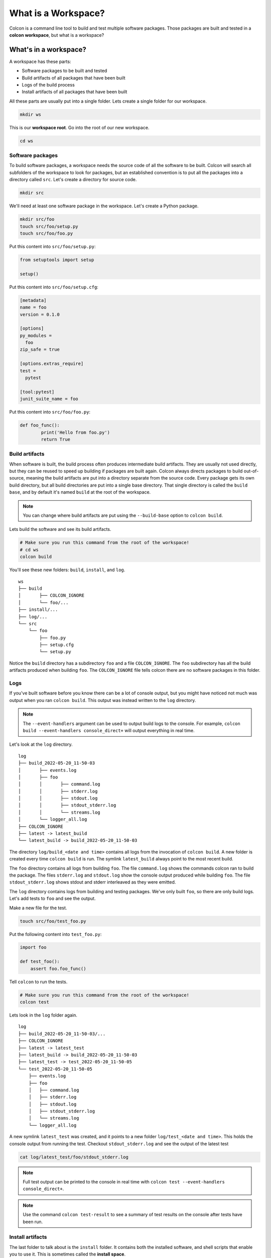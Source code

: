 What is a Workspace?
====================

Colcon is a command line tool to build and test multiple software packages.
Those packages are built and tested in a **colcon workspace**, but what is a workspace?

What's in a workspace?
----------------------

A workspace has these parts:

* Software packages to be built and tested
* Build artifacts of all packages that have been built
* Logs of the build process
* Install artifacts of all packages that have been built

All these parts are usually put into a single folder.
Lets create a single folder for our workspace.

.. code-block:: bash

	mkdir ws

This is our **workspace root**.
Go into the root of our new workspace.

.. code-block:: bash

	cd ws


Software packages
*****************

To build software packages, a workspace needs the source code of all the software to be built.
Colcon will search all subfolders of the workspace to look for packages, but an established convention is to put all the packages into a directory called ``src``.
Let's create a directory for source code.

.. code-block:: bash

	mkdir src

We'll need at least one software package in the workspace.
Let's create a Python package.

.. code-block:: bash

	mkdir src/foo
	touch src/foo/setup.py
	touch src/foo/foo.py


Put this content into ``src/foo/setup.py``:

.. code-block:: python

	from setuptools import setup

	setup()

Put this content into ``src/foo/setup.cfg``:

.. code-block:: ini

	[metadata]
	name = foo
	version = 0.1.0

	[options]
	py_modules =
	  foo
	zip_safe = true

	[options.extras_require]
	test =
	  pytest

	[tool:pytest]
	junit_suite_name = foo

Put this content into ``src/foo/foo.py``:

.. code-block:: python

	def foo_func():
		print('Hello from foo.py')
		return True


Build artifacts
***************

When software is built, the build process often produces intermediate build artifacts.
They are usually not used directly, but they can be reused to speed up building if packages are built again.
Colcon always directs packages to build out-of-source, meaning the build artifacts are put into a directory separate from the source code.
Every package gets its own build directory, but all build directories are put into a single base directory.
That single directory is called the ``build base``, and by default it's named  ``build`` at the root of the workspace.

.. note::

	You can change where build artifacts are put using the ``--build-base`` option to ``colcon build``.

Lets build the software and see its build artifacts.

.. code-block:: bash

	# Make sure you run this command from the root of the workspace!
	# cd ws
	colcon build

You'll see these new folders: ``build``, ``install``, and ``log``.

::

	ws
	├── build
	│	├── COLCON_IGNORE
	│	└── foo/...
	├── install/...
	├── log/...
	└── src
	    └── foo
	        ├── foo.py
	        ├── setup.cfg
	        └── setup.py

Notice the ``build`` directory has a subdirectory ``foo`` and a file ``COLCON_IGNORE``.
The ``foo`` subdirectory has all the build artifacts produced when building ``foo``.
The ``COLCON_IGNORE`` file tells colcon there are no software packages in this folder.

Logs
****

If you've built software before you know there can be a lot of console output, but you might have noticed not much was output when you ran ``colcon build``.
This output was instead written to the ``log`` directory.

.. note::

	The ``--event-handlers`` argument can be used to output build logs to the console. For example, ``colcon build --event-handlers console_direct+`` will output everything in real time.


Let's look at the ``log`` directory.

::

	log
	├── build_2022-05-20_11-50-03
	│	├── events.log
	│	├── foo
	│	│	├── command.log
	│	│	├── stderr.log
	│	│	├── stdout.log
	│	│	├── stdout_stderr.log
	│	│	└── streams.log
	│	└── logger_all.log
	├── COLCON_IGNORE
	├── latest -> latest_build
	└── latest_build -> build_2022-05-20_11-50-03


The directory ``log/build_<date and time>`` contains all logs from the invocation of ``colcon build``.
A new folder is created every time ``colcon build`` is run.
The symlink ``latest_build`` always point to the most recent build.

..
	TODO(sloretz) what is events.log and logger_all.log?

The  ``foo`` directory contains all logs from building ``foo``.
The file ``command.log`` shows the commands colcon ran to build the package.
The files ``stderr.log`` and ``stdout.log`` show the console output produced while building ``foo``.
The file ``stdout_stderr.log`` shows stdout and stderr interleaved as they were emitted.

..
	TODO(sloretz) what is streams.log?


The ``log`` directory contains logs from building and testing packages.
We've only built ``foo``, so there are only build logs.
Let's add tests to ``foo`` and see the output.

Make a new file for the test.

.. code-block:: bash

	touch src/foo/test_foo.py

Put the following content into ``test_foo.py``:

.. code-block:: python

	import foo

	def test_foo():
	    assert foo.foo_func()


Tell ``colcon`` to run the tests.

.. code-block:: bash

	# Make sure you run this command from the root of the workspace!
	colcon test

Lets look in the ``log`` folder again.

::

	log
	├── build_2022-05-20_11-50-03/...
	├── COLCON_IGNORE
	├── latest -> latest_test
	├── latest_build -> build_2022-05-20_11-50-03
	├── latest_test -> test_2022-05-20_11-50-05
	└── test_2022-05-20_11-50-05
	    ├── events.log
	    ├── foo
	    │	├── command.log
	    │	├── stderr.log
	    │	├── stdout.log
	    │	├── stdout_stderr.log
	    │	└── streams.log
	    └── logger_all.log


A new symlink ``latest_test`` was created, and it points to a new folder ``log/test_<date and time>``.
This holds the console output from running the test.
Checkout ``stdout_stderr.log``  and see the output of the latest test

.. code-block:: bash

	cat log/latest_test/foo/stdout_stderr.log

.. note::

	Full test output can be printed to the console in real time with
	``colcon test --event-handlers console_direct+``.

.. note::

	Use the command ``colcon test-result`` to see a summary of test results on the console after tests have been run.



Install artifacts
*****************

The last folder to talk about is the ``install`` folder.
It contains both the installed software, and shell scripts that enable you to use it.
This is sometimes called the **install space**.

.. note::

	You can change where packages are installed to with the ``--install-base`` option to ``colcon build``.

Let's look inside.

::

	install
	├── COLCON_IGNORE
	├── foo/...
	├── local_setup.[bash|bat|ps1|sh|zsh|...]
	├── _local_setup_util_[sh|ps1|...].py
	└── setup.[bash|bat|ps1|sh|zsh|...]

The package ``foo`` was installed into the folder ``install/foo``.
By default colcon builds an **isolated workspace**.
That means every package is installed into its own folder.

The shell scripts set environment variables that allow you to use the the software.
You'll need to invoke the shell scripts, which is commonly called **sourcing a workspace**.

.. note::

	Always source a workspace from a different terminal than the one you used ``colcon build``.
	Failure to do so can prevent colcon from detecting incorrect dependencies.

..
	TODO(sloretz) what's the difference between local_setup and setup?

Source the workspace using the appropriate script for your shell.

``sh`` compatible shells:

.. code-block:: sh

	# Note the . at the front; that's important!
	. install/setup.sh

``bash``:

.. code-block:: bash

	source install/setup.bash

Windows ``cmd.exe``:

.. code-block:: bat

	call install/setup.bat


.. note::

	Always source a workspace from a different terminal than the one you used ``colcon build``.
	Failure to do so can prevent colcon from detecting incorrect dependencies.

Now you can use ``foo``.
Open a ``python`` interactive console and try it out.

.. code-block:: python

	>>> import foo
	>>> foo.foo_func()
	Hello from foo.py
	True

Conclusion
----------

Now you know what a colcon workspace is and how it's layed out.
Next checkout :doc:`this documentation on isolated versus merged workspaces <isolated-vs-merged-workspaces>`.